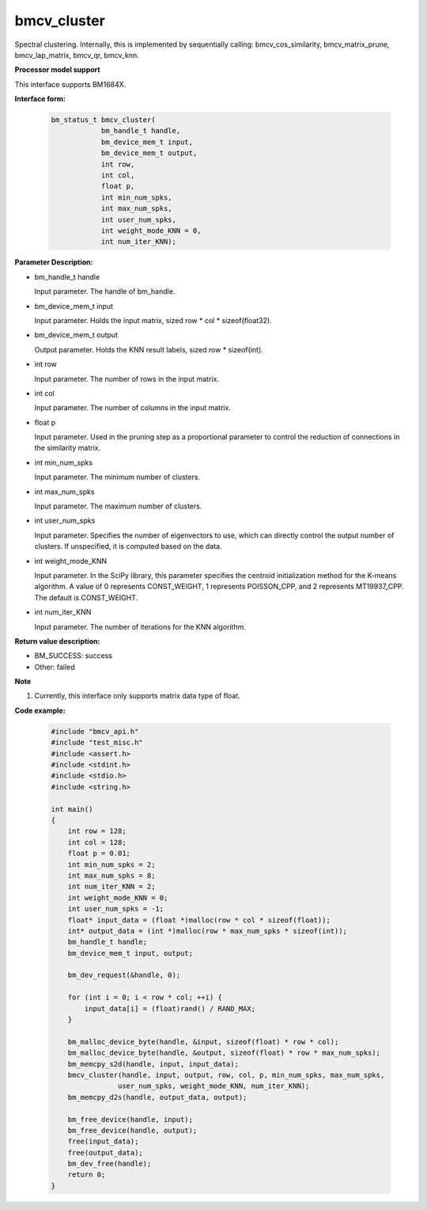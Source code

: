 bmcv_cluster
====================

Spectral clustering. Internally, this is implemented by sequentially calling: bmcv_cos_similarity, bmcv_matrix_prune, bmcv_lap_matrix, bmcv_qr, bmcv_knn.


**Processor model support**

This interface supports BM1684X.


**Interface form:**

    .. code-block:: c

        bm_status_t bmcv_cluster(
                    bm_handle_t handle,
                    bm_device_mem_t input,
                    bm_device_mem_t output,
                    int row,
                    int col,
                    float p,
                    int min_num_spks,
                    int max_num_spks,
                    int user_num_spks,
                    int weight_mode_KNN = 0,
                    int num_iter_KNN);


**Parameter Description:**

* bm_handle_t handle

  Input parameter. The handle of bm_handle.

* bm_device_mem_t input

  Input parameter. Holds the input matrix, sized row * col * sizeof(float32).

* bm_device_mem_t output

  Output parameter. Holds the KNN result labels, sized row * sizeof(int).

* int row

  Input parameter. The number of rows in the input matrix.

* int col

  Input parameter. The number of columns in the input matrix.

* float p

  Input parameter. Used in the pruning step as a proportional parameter to control the reduction of connections in the similarity matrix.

* int min_num_spks

  Input parameter. The minimum number of clusters.

* int max_num_spks

  Input parameter. The maximum number of clusters.

* int user_num_spks

  Input parameter. Specifies the number of eigenvectors to use, which can directly control the output number of clusters. If unspecified, it is computed based on the data.

* int weight_mode_KNN

  Input parameter. In the SciPy library, this parameter specifies the centroid initialization method for the K-means algorithm. A value of 0 represents CONST_WEIGHT, 1 represents POISSON_CPP, and 2 represents MT19937_CPP. The default is CONST_WEIGHT.

* int num_iter_KNN

  Input parameter. The number of iterations for the KNN algorithm.


**Return value description:**

* BM_SUCCESS: success

* Other: failed


**Note**

1. Currently, this interface only supports matrix data type of float.


**Code example:**

    .. code-block:: c

        #include "bmcv_api.h"
        #include "test_misc.h"
        #include <assert.h>
        #include <stdint.h>
        #include <stdio.h>
        #include <string.h>

        int main()
        {
            int row = 128;
            int col = 128;
            float p = 0.01;
            int min_num_spks = 2;
            int max_num_spks = 8;
            int num_iter_KNN = 2;
            int weight_mode_KNN = 0;
            int user_num_spks = -1;
            float* input_data = (float *)malloc(row * col * sizeof(float));
            int* output_data = (int *)malloc(row * max_num_spks * sizeof(int));
            bm_handle_t handle;
            bm_device_mem_t input, output;

            bm_dev_request(&handle, 0);

            for (int i = 0; i < row * col; ++i) {
                input_data[i] = (float)rand() / RAND_MAX;
            }

            bm_malloc_device_byte(handle, &input, sizeof(float) * row * col);
            bm_malloc_device_byte(handle, &output, sizeof(float) * row * max_num_spks);
            bm_memcpy_s2d(handle, input, input_data);
            bmcv_cluster(handle, input, output, row, col, p, min_num_spks, max_num_spks,
                        user_num_spks, weight_mode_KNN, num_iter_KNN);
            bm_memcpy_d2s(handle, output_data, output);

            bm_free_device(handle, input);
            bm_free_device(handle, output);
            free(input_data);
            free(output_data);
            bm_dev_free(handle);
            return 0;
        }